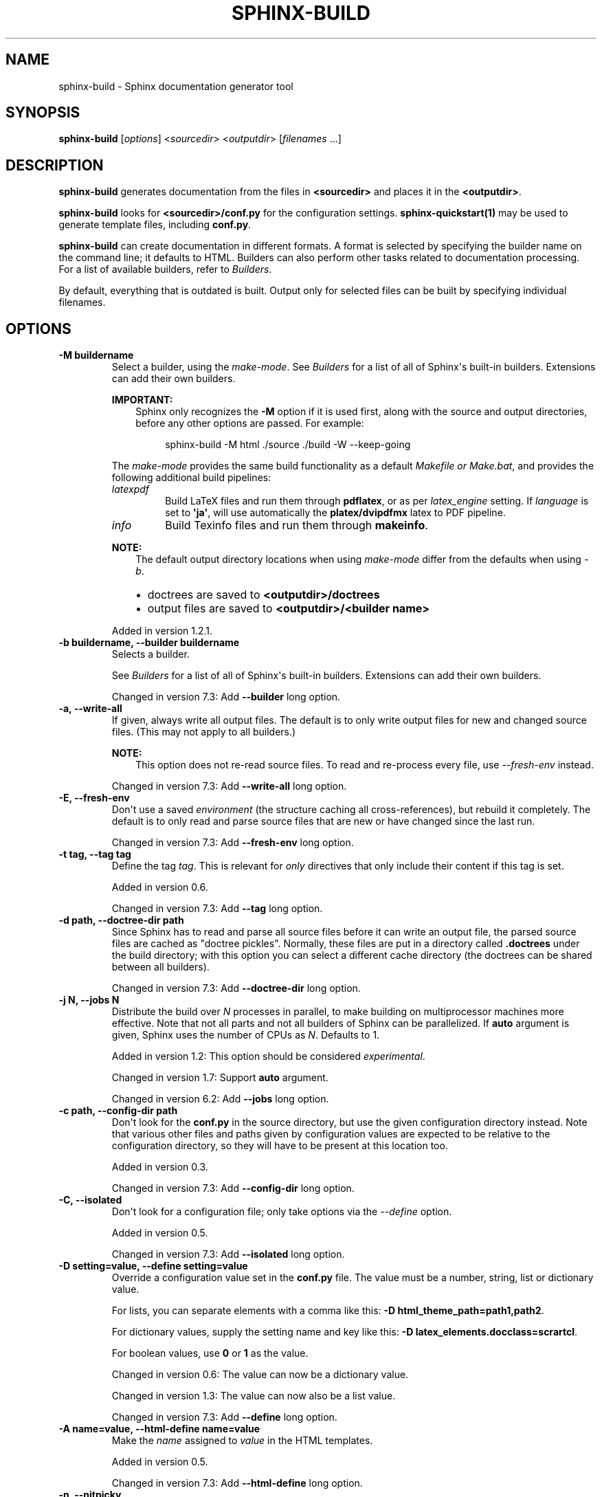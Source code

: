 .\" Man page generated from reStructuredText.
.
.
.nr rst2man-indent-level 0
.
.de1 rstReportMargin
\\$1 \\n[an-margin]
level \\n[rst2man-indent-level]
level margin: \\n[rst2man-indent\\n[rst2man-indent-level]]
-
\\n[rst2man-indent0]
\\n[rst2man-indent1]
\\n[rst2man-indent2]
..
.de1 INDENT
.\" .rstReportMargin pre:
. RS \\$1
. nr rst2man-indent\\n[rst2man-indent-level] \\n[an-margin]
. nr rst2man-indent-level +1
.\" .rstReportMargin post:
..
.de UNINDENT
. RE
.\" indent \\n[an-margin]
.\" old: \\n[rst2man-indent\\n[rst2man-indent-level]]
.nr rst2man-indent-level -1
.\" new: \\n[rst2man-indent\\n[rst2man-indent-level]]
.in \\n[rst2man-indent\\n[rst2man-indent-level]]u
..
.TH "SPHINX-BUILD" "1" "Jul 10, 2024" "7.4.0" "Sphinx"
.SH NAME
sphinx-build \- Sphinx documentation generator tool
.SH SYNOPSIS
.sp
\fBsphinx\-build\fP [\fIoptions\fP] <\fIsourcedir\fP> <\fIoutputdir\fP> [\fIfilenames\fP ...]
.SH DESCRIPTION
.sp
\fBsphinx\-build\fP generates documentation from the files in
\fB<sourcedir>\fP and places it in the \fB<outputdir>\fP\&.
.sp
\fBsphinx\-build\fP looks for \fB<sourcedir>/conf.py\fP for the configuration
settings.  \fBsphinx\-quickstart(1)\fP may be used to generate template
files, including \fBconf.py\fP\&.
.sp
\fBsphinx\-build\fP can create documentation in different formats.  A
format is selected by specifying the builder name on the command line; it
defaults to HTML.  Builders can also perform other tasks related to
documentation processing.  For a list of available builders, refer to
\fI\%Builders\fP\&.
.sp
By default, everything that is outdated is built.  Output only for selected
files can be built by specifying individual filenames.
.SH OPTIONS
.INDENT 0.0
.TP
.B \-M buildername
Select a builder, using the \fImake\-mode\fP\&.
See \fI\%Builders\fP for a list of all of Sphinx\(aqs built\-in builders.
Extensions can add their own builders.
.sp
\fBIMPORTANT:\fP
.INDENT 7.0
.INDENT 3.5
Sphinx only recognizes the \fB\-M\fP option if it is used first, along with
the source and output directories, before any other options are passed.
For example:
.INDENT 0.0
.INDENT 3.5
.sp
.EX
sphinx\-build \-M html ./source ./build \-W \-\-keep\-going
.EE
.UNINDENT
.UNINDENT
.UNINDENT
.UNINDENT
.sp
The \fImake\-mode\fP provides the same build functionality as
a default \fI\%Makefile or Make.bat\fP,
and provides the following additional build pipelines:
.INDENT 7.0
.TP
.B \fIlatexpdf\fP
Build LaTeX files and run them through \fBpdflatex\fP, or as per
\fI\%latex_engine\fP setting.
If \fI\%language\fP is set to \fB\(aqja\(aq\fP, will use automatically
the \fBplatex/dvipdfmx\fP latex to PDF pipeline.
.TP
.B \fIinfo\fP
Build Texinfo files and run them through \fBmakeinfo\fP\&.
.UNINDENT
.sp
\fBNOTE:\fP
.INDENT 7.0
.INDENT 3.5
The default output directory locations when using \fImake\-mode\fP
differ from the defaults when using \fI\%\-b\fP\&.
.INDENT 0.0
.IP \(bu 2
doctrees are saved to \fB<outputdir>/doctrees\fP
.IP \(bu 2
output files are saved to \fB<outputdir>/<builder name>\fP
.UNINDENT
.UNINDENT
.UNINDENT
.sp
Added in version 1.2.1.

.UNINDENT
.INDENT 0.0
.TP
.B \-b buildername, \-\-builder buildername
Selects a builder.
.sp
See \fI\%Builders\fP for a list of all of Sphinx\(aqs built\-in builders.
Extensions can add their own builders.
.sp
Changed in version 7.3: Add \fB\-\-builder\fP long option.

.UNINDENT
.INDENT 0.0
.TP
.B \-a, \-\-write\-all
If given, always write all output files. The default is to only write output
files for new and changed source files. (This may not apply to all
builders.)
.sp
\fBNOTE:\fP
.INDENT 7.0
.INDENT 3.5
This option does not re\-read source files.
To read and re\-process every file,
use \fI\%\-\-fresh\-env\fP instead.
.UNINDENT
.UNINDENT
.sp
Changed in version 7.3: Add \fB\-\-write\-all\fP long option.

.UNINDENT
.INDENT 0.0
.TP
.B \-E, \-\-fresh\-env
Don\(aqt use a saved \fI\%environment\fP (the structure caching all
cross\-references), but rebuild it completely.  The default is to only read
and parse source files that are new or have changed since the last run.
.sp
Changed in version 7.3: Add \fB\-\-fresh\-env\fP long option.

.UNINDENT
.INDENT 0.0
.TP
.B \-t tag, \-\-tag tag
Define the tag \fItag\fP\&.  This is relevant for \fI\%only\fP directives that
only include their content if this tag is set.
.sp
Added in version 0.6.

.sp
Changed in version 7.3: Add \fB\-\-tag\fP long option.

.UNINDENT
.INDENT 0.0
.TP
.B \-d path, \-\-doctree\-dir path
Since Sphinx has to read and parse all source files before it can write an
output file, the parsed source files are cached as \(dqdoctree pickles\(dq.
Normally, these files are put in a directory called \fB\&.doctrees\fP under
the build directory; with this option you can select a different cache
directory (the doctrees can be shared between all builders).
.sp
Changed in version 7.3: Add \fB\-\-doctree\-dir\fP long option.

.UNINDENT
.INDENT 0.0
.TP
.B \-j N, \-\-jobs N
Distribute the build over \fIN\fP processes in parallel, to make building on
multiprocessor machines more effective.  Note that not all parts and not all
builders of Sphinx can be parallelized.  If \fBauto\fP argument is given,
Sphinx uses the number of CPUs as \fIN\fP\&. Defaults to 1.
.sp
Added in version 1.2: This option should be considered \fIexperimental\fP\&.

.sp
Changed in version 1.7: Support \fBauto\fP argument.

.sp
Changed in version 6.2: Add \fB\-\-jobs\fP long option.

.UNINDENT
.INDENT 0.0
.TP
.B \-c path, \-\-config\-dir path
Don\(aqt look for the \fBconf.py\fP in the source directory, but use the given
configuration directory instead.  Note that various other files and paths
given by configuration values are expected to be relative to the
configuration directory, so they will have to be present at this location
too.
.sp
Added in version 0.3.

.sp
Changed in version 7.3: Add \fB\-\-config\-dir\fP long option.

.UNINDENT
.INDENT 0.0
.TP
.B \-C, \-\-isolated
Don\(aqt look for a configuration file; only take options via the \fI\%\-\-define\fP option.
.sp
Added in version 0.5.

.sp
Changed in version 7.3: Add \fB\-\-isolated\fP long option.

.UNINDENT
.INDENT 0.0
.TP
.B \-D setting=value, \-\-define setting=value
Override a configuration value set in the \fBconf.py\fP file.  The value
must be a number, string, list or dictionary value.
.sp
For lists, you can separate elements with a comma like this: \fB\-D
html_theme_path=path1,path2\fP\&.
.sp
For dictionary values, supply the setting name and key like this:
\fB\-D latex_elements.docclass=scrartcl\fP\&.
.sp
For boolean values, use \fB0\fP or \fB1\fP as the value.
.sp
Changed in version 0.6: The value can now be a dictionary value.

.sp
Changed in version 1.3: The value can now also be a list value.

.sp
Changed in version 7.3: Add \fB\-\-define\fP long option.

.UNINDENT
.INDENT 0.0
.TP
.B \-A name=value, \-\-html\-define name=value
Make the \fIname\fP assigned to \fIvalue\fP in the HTML templates.
.sp
Added in version 0.5.

.sp
Changed in version 7.3: Add \fB\-\-html\-define\fP long option.

.UNINDENT
.INDENT 0.0
.TP
.B \-n, \-\-nitpicky
Run in nit\-picky mode.  Currently, this generates warnings for all missing
references.  See the config value \fI\%nitpick_ignore\fP for a way to
exclude some references as \(dqknown missing\(dq.
.sp
Changed in version 7.3: Add \fB\-\-nitpicky\fP long option.

.UNINDENT
.INDENT 0.0
.TP
.B \-N, \-\-no\-color
Do not emit colored output.
.sp
Changed in version 1.6: Add \fB\-\-no\-color\fP long option.

.UNINDENT
.INDENT 0.0
.TP
.B \-\-color
Emit colored output. Auto\-detected by default.
.sp
Added in version 1.6.

.UNINDENT
.INDENT 0.0
.TP
.B \-v, \-\-verbose
Increase verbosity (log\-level).  This option can be given up to three times
to get more debug logging output.  It implies \fI\%\-T\fP\&.
.sp
Added in version 1.2.

.sp
Changed in version 7.3: Add \fB\-\-verbose\fP long option.

.UNINDENT
.INDENT 0.0
.TP
.B \-q, \-\-quiet
Do not output anything on standard output, only write warnings and errors to
standard error.
.sp
Changed in version 7.3: Add \fB\-\-quiet\fP long option.

.UNINDENT
.INDENT 0.0
.TP
.B \-Q, \-\-silent
Do not output anything on standard output, also suppress warnings.  Only
errors are written to standard error.
.sp
Changed in version 7.3: Add \fB\-\-silent\fP long option.

.UNINDENT
.INDENT 0.0
.TP
.B \-w file, \-\-warning\-file file
Write warnings (and errors) to the given file, in addition to standard error.
.sp
Changed in version 7.3: ANSI control sequences are stripped when writing to \fIfile\fP\&.

.sp
Changed in version 7.3: Add \fB\-\-warning\-file\fP long option.

.UNINDENT
.INDENT 0.0
.TP
.B \-W, \-\-fail\-on\-warning
Turn warnings into errors.  This means that the build stops at the first
warning and \fBsphinx\-build\fP exits with exit status 1.
.sp
Changed in version 7.3: Add \fB\-\-fail\-on\-warning\fP long option.

.UNINDENT
.INDENT 0.0
.TP
.B \-\-keep\-going
With \-W option, keep going processing when getting warnings to the end
of build, and \fBsphinx\-build\fP exits with exit status 1.
.sp
Added in version 1.8.

.UNINDENT
.INDENT 0.0
.TP
.B \-T, \-\-show\-traceback
Display the full traceback when an unhandled exception occurs.  Otherwise,
only a summary is displayed and the traceback information is saved to a file
for further analysis.
.sp
Added in version 1.2.

.sp
Changed in version 7.3: Add \fB\-\-show\-traceback\fP long option.

.UNINDENT
.INDENT 0.0
.TP
.B \-P, \-\-pdb
(Useful for debugging only.)  Run the Python debugger, \X'tty: link https://docs.python.org/3/library/pdb.html#module-pdb'\fI\%pdb\fP\X'tty: link', if an
unhandled exception occurs while building.
.sp
Changed in version 7.3: Add \fB\-\-pdb\fP long option.

.UNINDENT
.INDENT 0.0
.TP
.B \-h, \-\-help, \-\-version
Display usage summary or Sphinx version.
.sp
Added in version 1.2.

.UNINDENT
.sp
You can also give one or more filenames on the command line after the source
and build directories. Sphinx will then try to build only these output files
(and their dependencies).
.SH ENVIRONMENT VARIABLES
.sp
The \fBsphinx\-build\fP refers following environment variables:
.INDENT 0.0
.TP
.B MAKE
A path to make command.  A command name is also allowed.
\fBsphinx\-build\fP uses it to invoke sub\-build process on make\-mode.
.UNINDENT
.sp
Makefile Options
.sp
The \fBMakefile\fP and \fBmake.bat\fP files created by
\fBsphinx\-quickstart\fP usually run \fBsphinx\-build\fP only with the
\fI\%\-b\fP and \fI\%\-d\fP options.  However, they support the following
variables to customize behavior:
.INDENT 0.0
.TP
.B PAPER
This sets the \fB\(aqpapersize\(aq\fP key of \fI\%latex_elements\fP:
i.e. \fBPAPER=a4\fP sets it to \fB\(aqa4paper\(aq\fP and \fBPAPER=letter\fP to
\fB\(aqletterpaper\(aq\fP\&.
.sp
\fBNOTE:\fP
.INDENT 7.0
.INDENT 3.5
Usage of this environment variable got broken at Sphinx 1.5 as
\fBa4\fP or \fBletter\fP ended up as option to LaTeX document in
place of the needed \fBa4paper\fP, resp. \fBletterpaper\fP\&.  Fixed at
1.7.7.
.UNINDENT
.UNINDENT
.UNINDENT
.INDENT 0.0
.TP
.B SPHINXBUILD
The command to use instead of \fBsphinx\-build\fP\&.
.UNINDENT
.INDENT 0.0
.TP
.B BUILDDIR
The build directory to use instead of the one chosen in
\fBsphinx\-quickstart\fP\&.
.UNINDENT
.INDENT 0.0
.TP
.B SPHINXOPTS
Additional options for \fBsphinx\-build\fP\&. These options can
also be set via the shortcut variable \fBO\fP (capital \(aqo\(aq).
.UNINDENT
.INDENT 0.0
.TP
.B NO_COLOR
When set (regardless of value), \fBsphinx\-build\fP  will not use color
in terminal output. \fBNO_COLOR\fP takes precedence over \fBFORCE_COLOR\fP\&. See
\X'tty: link https://no-color.org/'\fI\%no\-color.org\fP\X'tty: link' for other libraries supporting this
community standard.
.sp
Added in version 4.5.0.

.UNINDENT
.INDENT 0.0
.TP
.B FORCE_COLOR
When set (regardless of value), \fBsphinx\-build\fP will use color in
terminal output. \fBNO_COLOR\fP takes precedence over \fBFORCE_COLOR\fP\&.
.sp
Added in version 4.5.0.

.UNINDENT
.SH DEPRECATION WARNINGS
.sp
If any deprecation warning like \fBRemovedInSphinxXXXWarning\fP are displayed
when building a user\(aqs document, some Sphinx extension is using deprecated
features. In that case, please report it to author of the extension.
.sp
To disable the deprecation warnings, please set \fBPYTHONWARNINGS=\fP environment
variable to your environment. For example:
.INDENT 0.0
.IP \(bu 2
\fBPYTHONWARNINGS= make html\fP (Linux/Mac)
.IP \(bu 2
\fBexport PYTHONWARNINGS=\fP and do \fBmake html\fP (Linux/Mac)
.IP \(bu 2
\fBset PYTHONWARNINGS=\fP and do \fBmake html\fP (Windows)
.IP \(bu 2
modify your Makefile/make.bat and set the environment variable
.UNINDENT
.SH SEE ALSO
.sp
\fBsphinx\-quickstart(1)\fP
.SH COPYRIGHT
2007-2024, the Sphinx developers
.\" Generated by docutils manpage writer.
.
